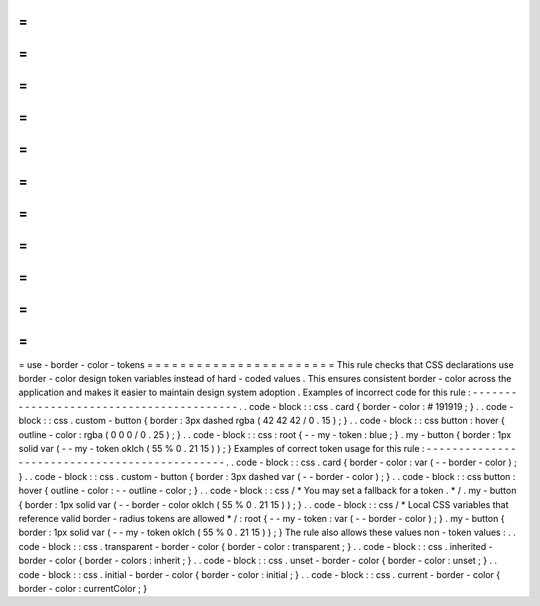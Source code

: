 =
=
=
=
=
=
=
=
=
=
=
=
=
=
=
=
=
=
=
=
=
=
=
use
-
border
-
color
-
tokens
=
=
=
=
=
=
=
=
=
=
=
=
=
=
=
=
=
=
=
=
=
=
=
This
rule
checks
that
CSS
declarations
use
border
-
color
design
token
variables
instead
of
hard
-
coded
values
.
This
ensures
consistent
border
-
color
across
the
application
and
makes
it
easier
to
maintain
design
system
adoption
.
Examples
of
incorrect
code
for
this
rule
:
-
-
-
-
-
-
-
-
-
-
-
-
-
-
-
-
-
-
-
-
-
-
-
-
-
-
-
-
-
-
-
-
-
-
-
-
-
-
-
-
-
.
.
code
-
block
:
:
css
.
card
{
border
-
color
:
#
191919
;
}
.
.
code
-
block
:
:
css
.
custom
-
button
{
border
:
3px
dashed
rgba
(
42
42
42
/
0
.
15
)
;
}
.
.
code
-
block
:
:
css
button
:
hover
{
outline
-
color
:
rgba
(
0
0
0
/
0
.
25
)
;
}
.
.
code
-
block
:
:
css
:
root
{
-
-
my
-
token
:
blue
;
}
.
my
-
button
{
border
:
1px
solid
var
(
-
-
my
-
token
oklch
(
55
%
0
.
21
15
)
)
;
}
Examples
of
correct
token
usage
for
this
rule
:
-
-
-
-
-
-
-
-
-
-
-
-
-
-
-
-
-
-
-
-
-
-
-
-
-
-
-
-
-
-
-
-
-
-
-
-
-
-
-
-
-
-
-
-
-
-
.
.
code
-
block
:
:
css
.
card
{
border
-
color
:
var
(
-
-
border
-
color
)
;
}
.
.
code
-
block
:
:
css
.
custom
-
button
{
border
:
3px
dashed
var
(
-
-
border
-
color
)
;
}
.
.
code
-
block
:
:
css
button
:
hover
{
outline
-
color
:
-
-
outline
-
color
;
}
.
.
code
-
block
:
:
css
/
*
You
may
set
a
fallback
for
a
token
.
*
/
.
my
-
button
{
border
:
1px
solid
var
(
-
-
border
-
color
oklch
(
55
%
0
.
21
15
)
)
;
}
.
.
code
-
block
:
:
css
/
*
Local
CSS
variables
that
reference
valid
border
-
radius
tokens
are
allowed
*
/
:
root
{
-
-
my
-
token
:
var
(
-
-
border
-
color
)
;
}
.
my
-
button
{
border
:
1px
solid
var
(
-
-
my
-
token
oklch
(
55
%
0
.
21
15
)
)
;
}
The
rule
also
allows
these
values
non
-
token
values
:
.
.
code
-
block
:
:
css
.
transparent
-
border
-
color
{
border
-
color
:
transparent
;
}
.
.
code
-
block
:
:
css
.
inherited
-
border
-
color
{
border
-
colors
:
inherit
;
}
.
.
code
-
block
:
:
css
.
unset
-
border
-
color
{
border
-
color
:
unset
;
}
.
.
code
-
block
:
:
css
.
initial
-
border
-
color
{
border
-
color
:
initial
;
}
.
.
code
-
block
:
:
css
.
current
-
border
-
color
{
border
-
color
:
currentColor
;
}

